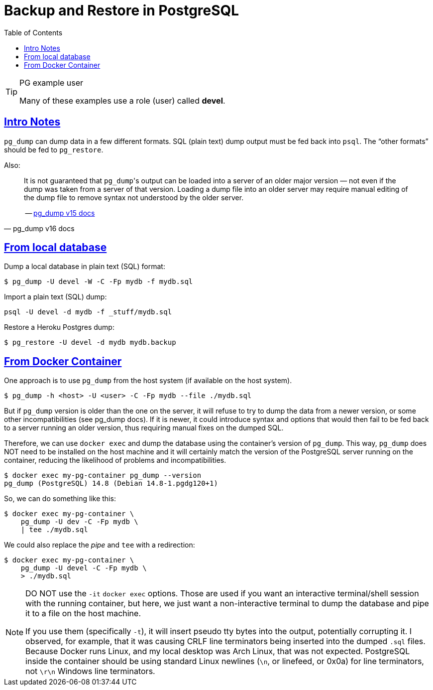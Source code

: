 = Backup and Restore in PostgreSQL
:page-subtitle: PostgreSQL
:description: Some useful commands to create and manage roles (users), databases and tables in PostgreSQL.
:page-tags: dbsql database sql postgresql backup dump restore docker cmdline bash shell
:favicon: https://fernandobasso.dev/cmdline.png
:icons: font
:sectlinks:
:sectnums!:
:toclevels: 6
:toc: left
:source-highlighter: highlight.js
:imagesdir: __assets
:stem: latexmath
ifdef::env-github[]
:tip-caption: :bulb:
:note-caption: :information_source:
:important-caption: :heavy_exclamation_mark:
:caution-caption: :fire:
:warning-caption: :warning:
endif::[]

.PG example user
[TIP]
====
Many of these examples use a role (user) called *devel*.
====


== Intro Notes

`pg_dump` can dump data in a few different formats.
SQL (plain text) dump output must be fed back into `psql`.
The “other formats” should be fed to `pg_restore`.

Also:

[quote, pg_dump v16 docs]
____
It is not guaranteed that ``pg_dump``'s output can be loaded into a server of an older major version — not even if the dump was taken from a server of that version.
Loading a dump file into an older server may require manual editing of the dump file to remove syntax not understood by the older server.

-- link:https://www.postgresql.org/docs/current/app-pgdump.html[pg_dump v15 docs^]
____


== From local database

Dump a local database in plain text (SQL) format:

[source,shell-session]
----
$ pg_dump -U devel -W -C -Fp mydb -f mydb.sql
----

Import a plain text (SQL) dump:

[source,shell-session]
----
psql -U devel -d mydb -f _stuff/mydb.sql
----

Restore a Heroku Postgres dump:

[source,shell-session]
----
$ pg_restore -U devel -d mydb mydb.backup
----

== From Docker Container

One approach is to use `pg_dump` from the host system (if available on the host system).

[source,shell-session]
----
$ pg_dump -h <host> -U <user> -C -Fp mydb --file ./mydb.sql
----

But if `pg_dump` version is older than the one on the server, it will refuse to try to dump the data from a newer version, or some other incompatibilities (see pg_dump docs).
If it is newer, it could introduce syntax and options that would then fail to be fed back to a server running an older version, thus requiring manual fixes on the dumped SQL.

Therefore, we can use `docker exec` and dump the database using the container’s version of `pg_dump`.
This way, `pg_dump` does NOT need to be installed on the host machine and it will certainly match the version of the PostgreSQL server running on the container, reducing the likelihood of problems and incompatibilities.

[source,shell-session]
----
$ docker exec my-pg-container pg_dump --version
pg_dump (PostgreSQL) 14.8 (Debian 14.8-1.pgdg120+1)
----

So, we can do something like this:

[source,shell-session]
----
$ docker exec my-pg-container \
    pg_dump -U dev -C -Fp mydb \
    | tee ./mydb.sql
----

We could also replace the _pipe_ and `tee` with a redirection:

[source,shell-session]
----
$ docker exec my-pg-container \
    pg_dump -U devel -C -Fp mydb \
    > ./mydb.sql
----

[NOTE]
====
DO NOT use the `-it` `docker exec` options.
Those are used if you want an interactive terminal/shell session with the running container, but here, we just want a non-interactive terminal to dump the database and pipe it to a file on the host machine.

If you use them (specifically `-t`), it will insert pseudo tty bytes into the output, potentially corrupting it.
I observed, for example, that it was causing CRLF line terminators being inserted into the dumped `.sql` files.
Because Docker runs Linux, and my local desktop was Arch Linux, that was not expected.
PostgreSQL inside the container should be using standard Linux newlines (`\n`, or linefeed, or 0x0a) for line terminators, not `\r\n` Windows line terminators.
====

